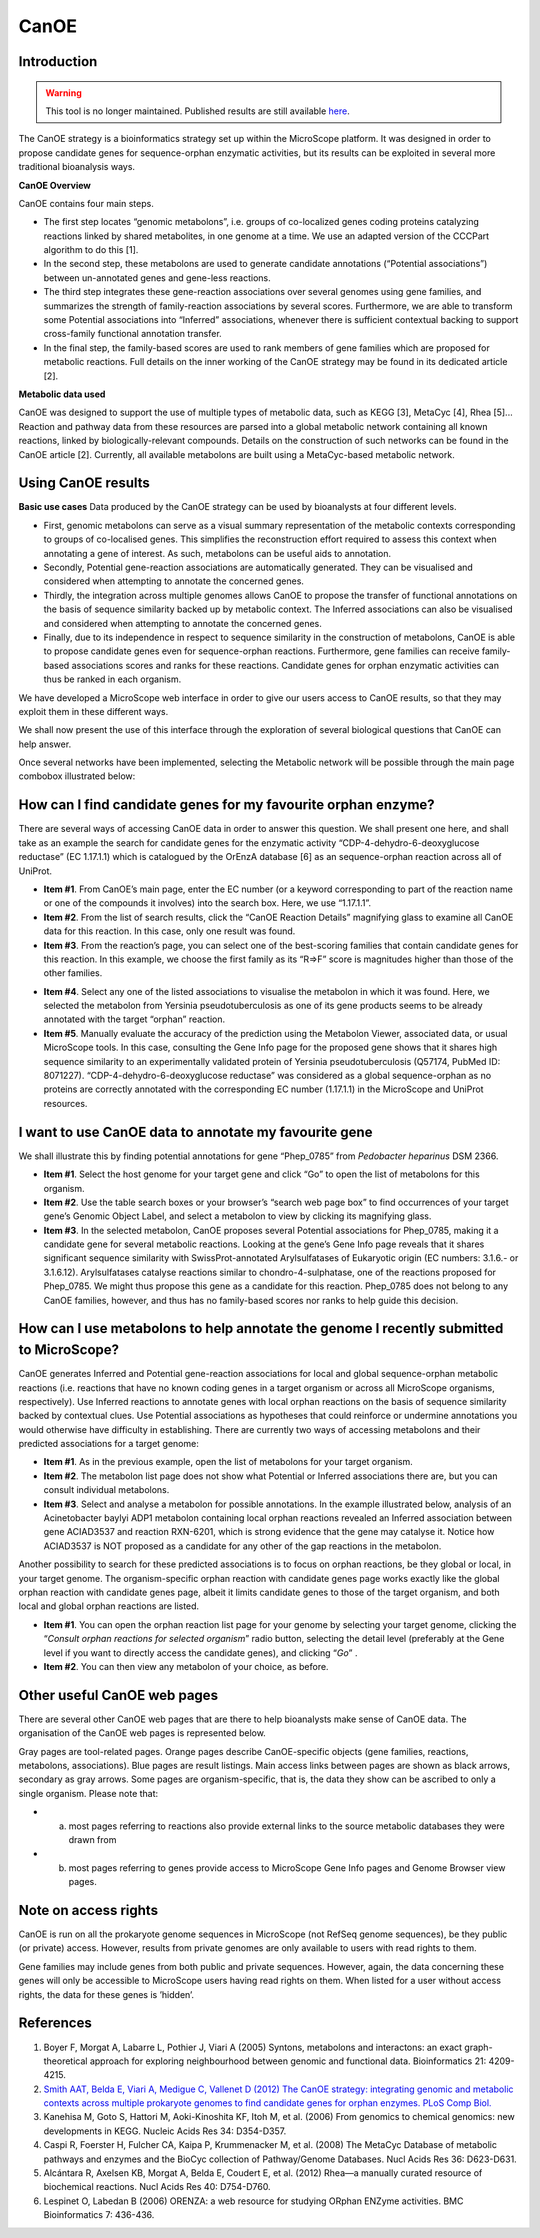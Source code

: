 #####
CanOE
#####


Introduction
------------

.. warning:: This tool is no longer maintained. Published results are still available  `here <https://www.genoscope.cns.fr/agc/microscope/metabolism/canoe.php>`_. 

The CanOE strategy is a bioinformatics strategy set up within the MicroScope platform. It was designed in order to propose candidate genes for sequence-orphan enzymatic activities, but its results can be exploited in several more traditional bioanalysis ways.

**CanOE Overview**

CanOE contains four main steps.

* The first step locates “genomic metabolons”, i.e. groups of co-localized genes coding proteins catalyzing reactions linked by shared metabolites, in one genome at a time. We use an adapted version of the CCCPart algorithm to do this [1].
* In the second step, these metabolons are used to generate candidate annotations (“Potential associations”) between un-annotated genes and gene-less reactions.
* The third step integrates these gene-reaction associations over several genomes using gene families, and summarizes the strength of family-reaction associations by several scores. Furthermore, we are able to transform some Potential associations into “Inferred” associations, whenever there is sufficient contextual backing to support cross-family functional annotation transfer.
* In the final step, the family-based scores are used to rank members of gene families which are proposed for metabolic reactions. Full details on the inner working of the CanOE strategy may be found in its dedicated article [2].

**Metabolic data used** 

CanOE was designed to support the use of multiple types of metabolic data, such as KEGG [3], MetaCyc [4], Rhea [5]... Reaction and pathway data from these resources are parsed into a global metabolic network containing all known reactions, linked by biologically-relevant compounds. Details on the construction of such networks can be found in the CanOE article [2]. Currently, all available metabolons are built using a MetaCyc-based metabolic network.


Using CanOE results
-------------------

**Basic use cases**
Data produced by the CanOE strategy can be used by bioanalysts at four different levels.

* First, genomic metabolons can serve as a visual summary representation of the metabolic contexts corresponding to groups of co-localised genes. This simplifies the reconstruction effort required to assess this context when annotating a gene of interest. As such, metabolons can be useful aids to annotation.
* Secondly, Potential gene-reaction associations are automatically generated. They can be visualised and considered when attempting to annotate the concerned genes.
* Thirdly, the integration across multiple genomes allows CanOE to propose the transfer of functional annotations on the basis of sequence similarity backed up by metabolic context. The Inferred associations can also be visualised and considered when attempting to annotate the concerned genes.
* Finally, due to its independence in respect to sequence similarity in the construction of metabolons, CanOE is able to propose candidate genes even for sequence-orphan reactions. Furthermore, gene families can receive family-based associations scores and ranks for these reactions. Candidate genes for orphan enzymatic activities can thus be ranked in each organism.

We have developed a MicroScope web interface in order to give our users access to CanOE results, so that they may exploit them in these different ways.

We shall now present the use of this interface through the exploration of several biological questions that CanOE can help answer.

Once several networks have been implemented, selecting the Metabolic network will be possible through the main page combobox illustrated below:

 

.. image:: img/canoe1.png
	:width: 50%


How can I find candidate genes for my favourite orphan enzyme?
--------------------------------------------------------------

There are several ways of accessing CanOE data in order to answer this question. We shall present one here, and shall take as an example the search for candidate genes for the enzymatic activity “CDP-4-dehydro-6-deoxyglucose reductase” (EC 1.17.1.1) which is catalogued by the OrEnzA database [6] as an sequence-orphan reaction across all of UniProt.

* **Item #1**. From CanOE’s main page, enter the EC number (or a keyword corresponding to part of the reaction name or one of the compounds it involves) into the search box. Here, we use “1.17.1.1”.
* **Item #2**. From the list of search results, click the “CanOE Reaction Details” magnifying glass to examine all CanOE data for this reaction. In this case, only one result was found.
* **Item #3**. From the reaction’s page, you can select one of the best-scoring families that contain candidate genes for this reaction. In this example, we choose the first family as its “R=>F” score is magnitudes higher than those of the other families.

.. image:: img/canoe2.png

* **Item #4**. Select any one of the listed associations to visualise the metabolon in which it was found. Here, we selected the metabolon from Yersinia pseudotuberculosis as one of its gene products seems to be already annotated with the target “orphan” reaction.
* **Item #5**. Manually evaluate the accuracy of the prediction using the Metabolon Viewer, associated data, or usual MicroScope tools. In this case, consulting the Gene Info page for the proposed gene shows that it shares high sequence similarity to an experimentally validated protein of Yersinia pseudotuberculosis (Q57174, PubMed ID: 8071227). “CDP-4-dehydro-6-deoxyglucose reductase” was considered as a global sequence-orphan as no proteins are correctly annotated with the corresponding EC number (1.17.1.1) in the MicroScope and UniProt resources.

.. image:: img/canoe3.png


I want to use CanOE data to annotate my favourite gene
------------------------------------------------------

We shall illustrate this by finding potential annotations for gene “Phep_0785” from *Pedobacter heparinus* DSM 2366.

* **Item #1**. Select the host genome for your target gene and click “Go” to open the list of metabolons for this organism.
* **Item #2**. Use the table search boxes or your browser’s “search web page box” to find occurrences of your target gene’s Genomic Object Label, and select a metabolon to view by clicking its magnifying glass.
* **Item #3**. In the selected metabolon, CanOE proposes several Potential associations for Phep_0785, making it a candidate gene for several metabolic reactions. Looking at the gene’s Gene Info page reveals that it shares significant sequence similarity with SwissProt-annotated Arylsulfatases of Eukaryotic origin (EC numbers: 3.1.6.- or 3.1.6.12). Arylsulfatases catalyse reactions similar to chondro-4-sulphatase, one of the reactions proposed for Phep_0785. We might thus propose this gene as a candidate for this reaction. Phep_0785 does not belong to any CanOE families, however, and thus has no family-based scores nor ranks to help guide this decision.

.. image:: img/canoe4.png


How can I use metabolons to help annotate the genome I recently submitted to MicroScope?
----------------------------------------------------------------------------------------

CanOE generates Inferred and Potential gene-reaction associations for local and global sequence-orphan metabolic reactions (i.e. reactions that have no known coding genes in a target organism or across all MicroScope organisms, respectively). Use Inferred reactions to annotate genes with local orphan reactions on the basis of sequence similarity backed by contextual clues. Use Potential associations as hypotheses that could reinforce or undermine annotations you would otherwise have difficulty in establishing. There are currently two ways of accessing metabolons and their predicted associations for a target genome:

* **Item #1**. As in the previous example, open the list of metabolons for your target organism.
* **Item #2**. The metabolon list page does not show what Potential or Inferred associations there are, but you can consult individual metabolons.
* **Item #3**. Select and analyse a metabolon for possible annotations. In the example illustrated below, analysis of an Acinetobacter baylyi ADP1 metabolon containing local orphan reactions revealed an Inferred association between gene ACIAD3537 and reaction RXN-6201, which is strong evidence that the gene may catalyse it. Notice how ACIAD3537 is NOT proposed as a candidate for any other of the gap reactions in the metabolon.

.. image:: img/canoe5.png

Another possibility to search for these predicted associations is to focus on orphan reactions, be they global or local, in your target genome. The organism-specific orphan reaction with candidate genes page works exactly like the global orphan reaction with candidate genes page, albeit it limits candidate genes to those of the target organism, and both local and global orphan reactions are listed.

* **Item #1**. You can open the orphan reaction list page for your genome by selecting your target genome, clicking the “*Consult orphan reactions for selected organism*” radio button, selecting the detail level (preferably at the Gene level if you want to directly access the candidate genes), and clicking “*Go*” .
* **Item #2**. You can then view any metabolon of your choice, as before.

.. image:: img/canoe6.png


Other useful CanOE web pages
----------------------------

There are several other CanOE web pages that are there to help bioanalysts make sense of CanOE data. The organisation of the CanOE web pages is represented below.

.. image:: img/canoe7.png

Gray pages are tool-related pages. Orange pages describe CanOE-specific objects (gene families, reactions, metabolons, associations). Blue pages are result listings. Main access links between pages are shown as black arrows, secondary as gray arrows. Some pages are organism-specific, that is, the data they show can be ascribed to only a single organism. Please note that:

* a) most pages referring to reactions also provide external links to the source metabolic databases they were drawn from
* b) most pages referring to genes provide access to MicroScope Gene Info pages and Genome Browser view pages.


Note on access rights
---------------------

CanOE is run on all the prokaryote genome sequences in MicroScope (not RefSeq genome sequences), be they public (or private) access. However, results from private genomes are only available to users with read rights to them. 

Gene families may include genes from both public and private sequences. However, again, the data concerning these genes will only be accessible to MicroScope users having read rights on them. When listed for a user without access rights, the data for these genes is ’hidden’.


References
----------

1. Boyer F, Morgat A, Labarre L, Pothier J, Viari A (2005) Syntons, metabolons and interactons: an exact graph-theoretical approach for exploring neighbourhood between genomic and functional data. Bioinformatics 21: 4209-4215.
2. `Smith AAT, Belda E, Viari A, Medigue C, Vallenet D (2012) The CanOE strategy: integrating genomic and metabolic contexts across multiple prokaryote genomes to find candidate genes for orphan enzymes. PLoS Comp Biol. <http://journals.plos.org/ploscompbiol/article?id=10.1371/journal.pcbi.1002540>`_ 
3. Kanehisa M, Goto S, Hattori M, Aoki-Kinoshita KF, Itoh M, et al. (2006) From genomics to chemical genomics: new developments in KEGG. Nucleic Acids Res 34: D354-D357.
4. Caspi R, Foerster H, Fulcher CA, Kaipa P, Krummenacker M, et al. (2008) The MetaCyc Database of metabolic pathways and enzymes and the BioCyc collection of Pathway/Genome Databases. Nucl Acids Res 36: D623-D631.
5. Alcántara R, Axelsen KB, Morgat A, Belda E, Coudert E, et al. (2012) Rhea—a manually curated resource of biochemical reactions. Nucl Acids Res 40: D754-D760.
6. Lespinet O, Labedan B (2006) ORENZA: a web resource for studying ORphan ENZyme activities. BMC Bioinformatics 7: 436-436.
